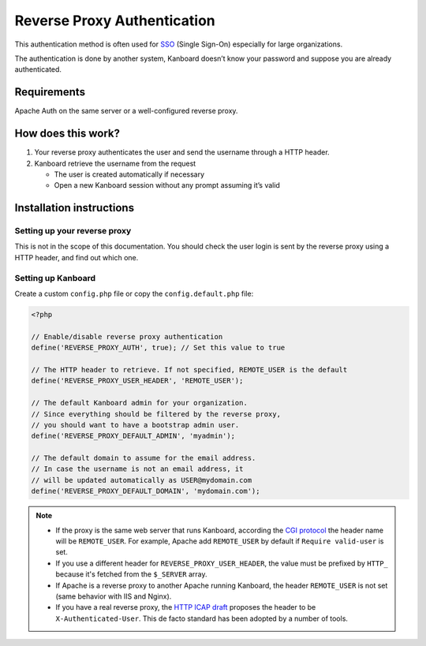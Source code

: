 Reverse Proxy Authentication
============================

This authentication method is often used for
`SSO <http://en.wikipedia.org/wiki/Single_sign-on>`__ (Single Sign-On)
especially for large organizations.

The authentication is done by another system, Kanboard doesn’t know your
password and suppose you are already authenticated.

Requirements
------------

Apache Auth on the same server or a well-configured reverse proxy.

How does this work?
-------------------

1. Your reverse proxy authenticates the user and send the username
   through a HTTP header.
2. Kanboard retrieve the username from the request

   -  The user is created automatically if necessary
   -  Open a new Kanboard session without any prompt assuming it’s valid

Installation instructions
-------------------------

Setting up your reverse proxy
~~~~~~~~~~~~~~~~~~~~~~~~~~~~~

This is not in the scope of this documentation. You should check the
user login is sent by the reverse proxy using a HTTP header, and find
out which one.

Setting up Kanboard
~~~~~~~~~~~~~~~~~~~

Create a custom ``config.php`` file or copy the ``config.default.php``
file:

.. code:: php

    <?php

    // Enable/disable reverse proxy authentication
    define('REVERSE_PROXY_AUTH', true); // Set this value to true

    // The HTTP header to retrieve. If not specified, REMOTE_USER is the default
    define('REVERSE_PROXY_USER_HEADER', 'REMOTE_USER');

    // The default Kanboard admin for your organization.
    // Since everything should be filtered by the reverse proxy,
    // you should want to have a bootstrap admin user.
    define('REVERSE_PROXY_DEFAULT_ADMIN', 'myadmin');

    // The default domain to assume for the email address.
    // In case the username is not an email address, it
    // will be updated automatically as USER@mydomain.com
    define('REVERSE_PROXY_DEFAULT_DOMAIN', 'mydomain.com');

.. note::

    -  If the proxy is the same web server that runs Kanboard, according the
       `CGI protocol <http://www.ietf.org/rfc/rfc3875>`__ the header name
       will be ``REMOTE_USER``. For example, Apache add ``REMOTE_USER`` by
       default if ``Require valid-user`` is set.

    -  If you use a different header for ``REVERSE_PROXY_USER_HEADER``,
       the value must be prefixed by ``HTTP_`` because it's fetched from
       the ``$_SERVER`` array.

    -  If Apache is a reverse proxy to another Apache running Kanboard, the
       header ``REMOTE_USER`` is not set (same behavior with IIS and Nginx).

    -  If you have a real reverse proxy, the `HTTP ICAP
       draft <http://tools.ietf.org/html/draft-stecher-icap-subid-00#section-3.4>`__
       proposes the header to be ``X-Authenticated-User``. This de facto
       standard has been adopted by a number of tools.
